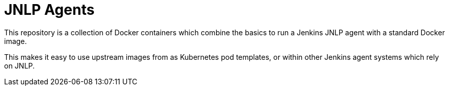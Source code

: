 = JNLP Agents

This repository is a collection of Docker containers which combine the basics
to run a Jenkins JNLP agent with a standard Docker image.

This makes it easy to use upstream images from as Kubernetes pod templates, or
within other Jenkins agent systems which rely on JNLP.
